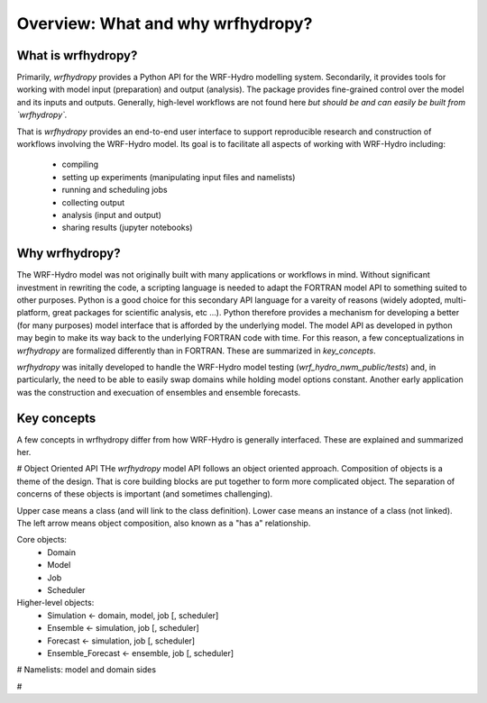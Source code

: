 Overview: What and why wrfhydropy?
==================================

What is wrfhydropy?
-------------------

Primarily, `wrfhydropy` provides a Python API for the WRF-Hydro modelling
system. Secondarily, it provides tools for working with model input
(preparation) and output (analysis). The package provides fine-grained
control over the model and its inputs and outputs. Generally, high-level
workflows are not found here
*but should be and can easily be built from `wrfhydropy`.*

That is `wrfhydropy` provides an end-to-end user interface to support reproducible
research and construction of workflows involving the WRF-Hydro model. Its goal is
to facilitate all aspects of working with WRF-Hydro including:

    * compiling
    * setting up experiments (manipulating input files and namelists)
    * running and scheduling jobs
    * collecting output
    * analysis (input and output)
    * sharing results (jupyter notebooks)


Why wrfhydropy?
---------------
The WRF-Hydro model was not originally built with many applications or workflows
in mind. Without significant investment in rewriting the code, a scripting
language is needed to adapt the FORTRAN model API to something suited to other
purposes. Python is a good choice for this secondary API language for a vareity of
reasons (widely adopted, multi-platform, great packages for scientific analysis,
etc ...). Python therefore provides a mechanism for developing a better (for many
purposes) model interface that is afforded by the underlying model. The
model API as developed in python may begin to make its way back to the underlying
FORTRAN code with time. For this reason, a few conceptualizations in `wrfhydropy`
are formalized differently than in FORTRAN. These are summarized in `key_concepts`.

`wrfhydropy` was initally developed to handle the WRF-Hydro model testing
(`wrf_hydro_nwm_public/tests`) and, in particularly, the need to be able to
easily swap domains while holding model options constant. Another early
application was the construction and execuation of ensembles and ensemble
forecasts. 


Key concepts
------------
A few concepts in wrfhydropy differ from how WRF-Hydro is generally
interfaced. These are explained and summarized her.

# Object Oriented API
THe `wrfhydropy` model API follows an object oriented approach. Composition
of objects is a theme of the design. That is core building blocks are put
together to form more complicated object. The separation of concerns of these
objects is important (and sometimes challenging).

Upper case means a class (and will link to the class definition).
Lower case means an instance of a class (not linked).
The left arrow means object composition, also known as a "has a" relationship.

Core objects:
  * Domain
  * Model
  * Job
  * Scheduler

Higher-level objects: 
  * Simulation <- domain, model, job [, scheduler]
  * Ensemble <- simulation, job [, scheduler]
  * Forecast <- simulation, job [, scheduler]
  * Ensemble_Forecast <- ensemble, job [, scheduler]

# Namelists: model and domain sides

#

